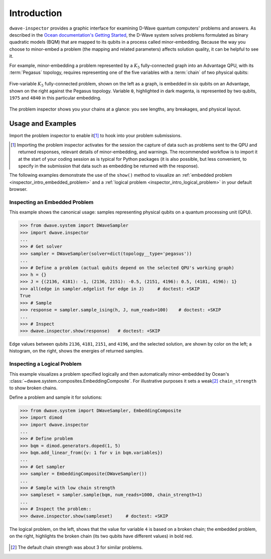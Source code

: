 .. intro_inspector:

============
Introduction
============

``dwave-inspector`` provides a graphic interface for examining D-Wave quantum computers'
problems and answers. As described in the
`Ocean documentation's Getting Started <https://docs.ocean.dwavesys.com/en/latest/overview/solving_problems.html>`_,
the D-Wave system solves problems formulated as binary quadratic models (BQM) that are
mapped to its qubits in a process called minor-embedding. Because the way you choose to
minor-embed a problem (the mapping and related parameters) affects solution quality,
it can be helpful to see it.

For example, minor-embedding a problem represented by a :math:`K_5` fully-connected 
graph into an Advantage QPU, with its :term:`Pegasus` topology, requires 
representing one of the five variables with a :term:`chain` of two physical 
qubits:

.. figure:: _images/embedding_5vars_6qubits.png
    :align: center
    :figclass: align-center

    Five-variable :math:`K_5` fully-connected problem, shown on the left as a 
    graph, is embedded in six qubits on an Advantage, shown on the right against 
    the Pegasus topology. Variable ``0``, highlighted in dark magenta, is 
    represented by two qubits, ``1975`` and ``4840`` in this particular embedding. 

The problem inspector shows you your chains at a glance: you see lengths, any breakages,
and physical layout.

.. _examples_inspector:

Usage and Examples
==================

Import the problem inspector to enable it\ [#]_ to hook into your problem submissions.

.. [#]
    Importing the problem inspector activates for the session the capture of
    data such as problems sent to the QPU and returned responses, relevant details of
    minor-embedding, and warnings. The recommended workflow is to import it at the
    start of your coding session as is typical for Python packages (it is also
    possible, but less convenient, to specify in the submission that
    data such as embedding be returned with the response).

The following examples demonstrate the use of the ``show()`` method to visualize 
an :ref:`embedded problem <inspector_intro_embedded_problem>` and a 
:ref:`logical problem <inspector_intro_logical_problem>` in your default browser.

.. _inspector_intro_embedded_problem:

Inspecting an Embedded Problem
------------------------------

.. inspecting-embedded-problem-start-marker

This example shows the canonical usage: samples representing physical qubits on a
quantum processing unit (QPU).

>>> from dwave.system import DWaveSampler
>>> import dwave.inspector
...
>>> # Get solver
>>> sampler = DWaveSampler(solver=dict(topology__type='pegasus'))
...
>>> # Define a problem (actual qubits depend on the selected QPU's working graph)
>>> h = {}
>>> J = {(2136, 4181): -1, (2136, 2151): -0.5, (2151, 4196): 0.5, (4181, 4196): 1}
>>> all(edge in sampler.edgelist for edge in J)     # doctest: +SKIP
True
>>> # Sample
>>> response = sampler.sample_ising(h, J, num_reads=100)    # doctest: +SKIP
...
>>> # Inspect
>>> dwave.inspector.show(response)   # doctest: +SKIP

.. inspecting-embedded-problem-end-marker

.. figure:: _images/physical_qubits.png
    :align: center
    :figclass: align-center

    Edge values between qubits ``2136``, ``4181``, ``2151``, and ``4196``, and the 
    selected solution, are shown by color on the left; a histogram, on the right, 
    shows the energies of returned samples.

.. _inspector_intro_logical_problem:

Inspecting a Logical Problem
----------------------------

This example visualizes a problem specified logically and then automatically
minor-embedded by Ocean's :class:`~dwave.system.composites.EmbeddingComposite`. 
For illustrative purposes it sets a weak\ [#]_ ``chain_strength`` to show broken 
chains.

Define a problem and sample it for solutions:

>>> from dwave.system import DWaveSampler, EmbeddingComposite
>>> import dimod
>>> import dwave.inspector
...
>>> # Define problem
>>> bqm = dimod.generators.doped(1, 5)
>>> bqm.add_linear_from({v: 1 for v in bqm.variables})
...
>>> # Get sampler
>>> sampler = EmbeddingComposite(DWaveSampler())
...
>>> # Sample with low chain strength
>>> sampleset = sampler.sample(bqm, num_reads=1000, chain_strength=1)
...
>>> # Inspect the problem::
>>> dwave.inspector.show(sampleset)     # doctest: +SKIP

.. figure:: _images/logical_problem.png
  :align: center
  :figclass: align-center

  The logical problem, on the left, shows that the value for variable ``4`` is
  based on a broken chain; the embedded problem, on the right, highlights the
  broken chain (its two qubits have different values) in bold red.

.. [#]
    The default chain strength was about 3 for similar problems. 